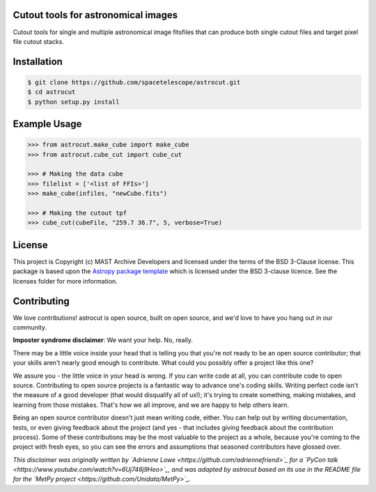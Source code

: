 Cutout tools for astronomical images
------------------------------------

.. image:: http://img.shields.io/badge/powered%20by-AstroPy-orange.svg?style=flat
    :target: http://www.astropy.org
    :alt: Powered by Astropy Badge

Cutout tools for single and multiple astronomical image fitsfiles that can
produce both single cutout files and target pixel file cutout stacks.

Installation
------------
.. code-block:: bash

    $ git clone https://github.com/spacetelescope/astrocut.git
    $ cd astrocut
    $ python setup.py install

Example Usage
-------------
.. code-block:: python

    >>> from astrocut.make_cube import make_cube
    >>> from astrocut.cube_cut import cube_cut

    >>> # Making the data cube
    >>> filelist = ['<list of FFIs>']
    >>> make_cube(infiles, "newCube.fits")

    >>> # Making the cutout tpf
    >>> cube_cut(cubeFile, "259.7 36.7", 5, verbose=True)


License
-------

This project is Copyright (c) MAST Archive Developers and licensed under
the terms of the BSD 3-Clause license. This package is based upon
the `Astropy package template <https://github.com/astropy/package-template>`_
which is licensed under the BSD 3-clause licence. See the licenses folder for
more information.


Contributing
------------

We love contributions! astrocut is open source,
built on open source, and we'd love to have you hang out in our community.

**Imposter syndrome disclaimer**: We want your help. No, really.

There may be a little voice inside your head that is telling you that you're not
ready to be an open source contributor; that your skills aren't nearly good
enough to contribute. What could you possibly offer a project like this one?

We assure you - the little voice in your head is wrong. If you can write code at
all, you can contribute code to open source. Contributing to open source
projects is a fantastic way to advance one's coding skills. Writing perfect code
isn't the measure of a good developer (that would disqualify all of us!); it's
trying to create something, making mistakes, and learning from those
mistakes. That's how we all improve, and we are happy to help others learn.

Being an open source contributor doesn't just mean writing code, either. You can
help out by writing documentation, tests, or even giving feedback about the
project (and yes - that includes giving feedback about the contribution
process). Some of these contributions may be the most valuable to the project as
a whole, because you're coming to the project with fresh eyes, so you can see
the errors and assumptions that seasoned contributors have glossed over.

*This disclaimer was originally written by
`Adrienne Lowe <https://github.com/adriennefriend>`_ for a
`PyCon talk <https://www.youtube.com/watch?v=6Uj746j9Heo>`_, and was adapted by
astrocut based on its use in the README file for the
`MetPy project <https://github.com/Unidata/MetPy>`_.*
